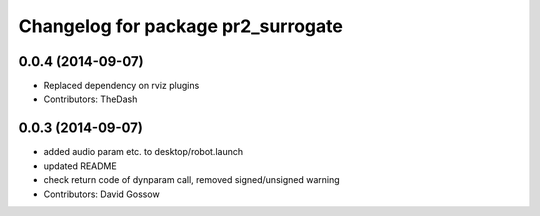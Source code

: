 ^^^^^^^^^^^^^^^^^^^^^^^^^^^^^^^^^^^
Changelog for package pr2_surrogate
^^^^^^^^^^^^^^^^^^^^^^^^^^^^^^^^^^^

0.0.4 (2014-09-07)
------------------
* Replaced dependency on rviz plugins
* Contributors: TheDash

0.0.3 (2014-09-07)
------------------
* added audio param etc. to desktop/robot.launch
* updated README
* check return code of dynparam call, removed signed/unsigned warning
* Contributors: David Gossow
